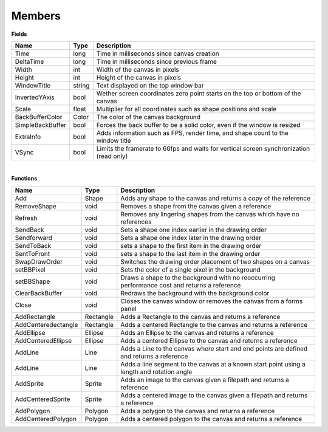 Members
=========

**Fields**

==================  =======  ===================
Name                Type      Description    
==================  =======  ===================
Time                long     Time in milliseconds since canvas creation
DeltaTime           long     Time in milliseconds since previous frame
Width               int      Width of the canvas in pixels
Height              int      Height of the canvas in pixels
WindowTitle         string   Text displayed on the top window bar
InvertedYAxis       bool     Wether screen coordinates zero point starts on the top or bottom of the canvas 
Scale               float    Multiplier for all coordinates such as shape positions and scale
BackBufferColor     Color    The color of the canvas background
SimpleBackBuffer    bool     Forces the back buffer to be a solid color, even if the window is resized
ExtraInfo           bool     Adds information such as FPS, render time, and shape count to the window title
VSync               bool     Limits the framerate to 60fps and waits for vertical screen synchronization (read only)
==================  =======  ===================

|

**Functions**

====================  ===========  ===================
Name                  Type         Description    
====================  ===========  ===================
Add                   Shape        Adds any shape to the canvas and returns a copy of the reference
RemoveShape           void         Removes a shape from the canvas given a reference
Refresh               void         Removes any lingering shapes from the canvas which have no references
SendBack              void         Sets a shape one index earlier in the drawing order
Sendforward           void         Sets a shape one index later in the drawing order
SendToBack            void         sets a shape to the first item in the drawing order
SentToFront           void         sets a shape to the last item in the drawing order
SwapDrawOrder         void         Switches the drawing order placement of two shapes on a canvas
setBBPixel            void         Sets the color of a single pixel in the background
setBBShape            void         Draws a shape to the background with no reoccurring performance cost and returns a reference
ClearBackBuffer       void         Redraws the background with the background color
Close                 void         Closes the canvas window or removes the canvas from a forms panel
AddRectangle          Rectangle    Adds a Rectangle to the canvas and returns a reference
AddCenteredectangle   Rectangle    Adds a centered Rectangle to the canvas and returns a reference
AddEllipse            Ellipse      Adds an Ellipse to the canvas and returns a reference
AddCenteredEllipse    Ellipse      Adds a centered Ellipse to the canvas and returns a reference
AddLine               Line         Adds a Line to the canvas where start and end points are defined and returns a reference
AddLine               Line         Adds a line segment to the canvas at a known start point using a length and rotation angle
AddSprite             Sprite       Adds an image to the canvas given a filepath and returns a reference
AddCenteredSprite     Sprite       Adds a centered image to the canvas given a filepath and returns a reference
AddPolygon            Polygon      Adds a polygon to the canvas and returns a reference
AddCenteredPolygon    Polygon      Adds a centered polygon to the canvas and returns a reference
====================  ===========  ===================